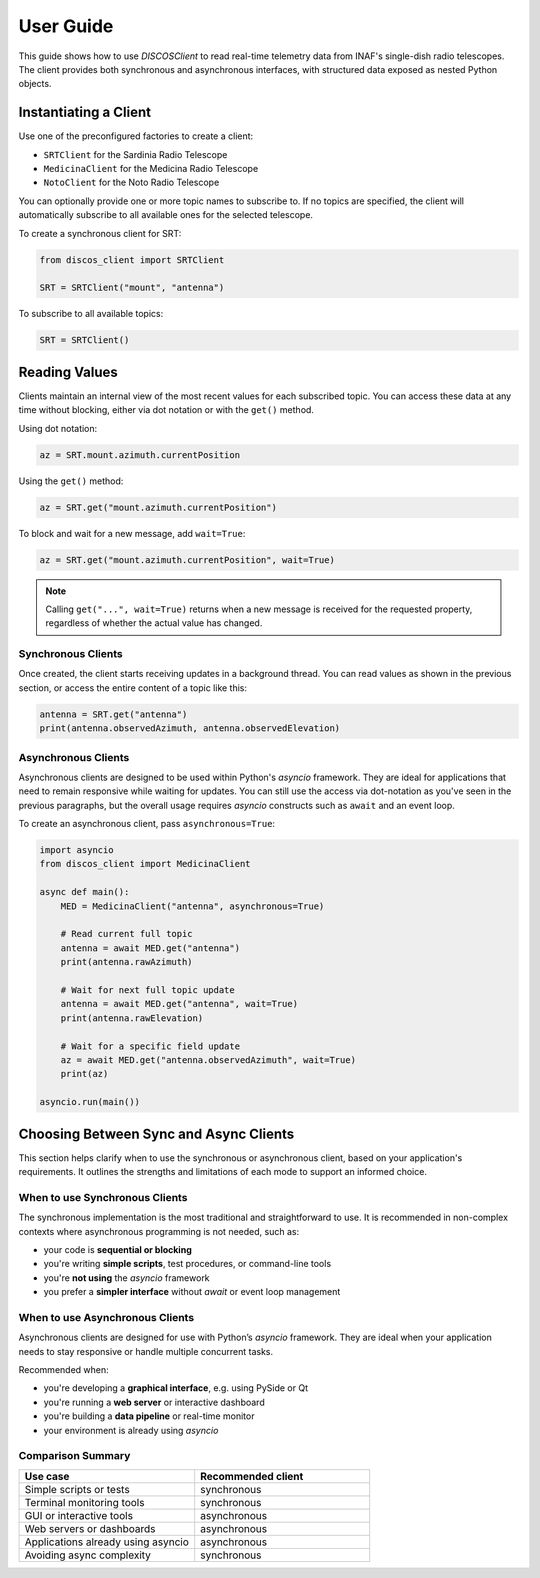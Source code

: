 User Guide
==========

This guide shows how to use `DISCOSClient` to read real-time telemetry data
from INAF's single-dish radio telescopes. The client provides both synchronous
and asynchronous interfaces, with structured data exposed as nested Python
objects.

Instantiating a Client
----------------------

Use one of the preconfigured factories to create a client:

- ``SRTClient`` for the Sardinia Radio Telescope
- ``MedicinaClient`` for the Medicina Radio Telescope
- ``NotoClient`` for the Noto Radio Telescope

You can optionally provide one or more topic names to subscribe to.
If no topics are specified, the client will automatically subscribe
to all available ones for the selected telescope.

To create a synchronous client for SRT:

.. code-block:: python

   from discos_client import SRTClient

   SRT = SRTClient("mount", "antenna")

To subscribe to all available topics:

.. code-block:: python

   SRT = SRTClient()

Reading Values
--------------

Clients maintain an internal view of the most recent values for each
subscribed topic. You can access these data at any time without blocking,
either via dot notation or with the ``get()`` method.

Using dot notation:

.. code-block:: python

   az = SRT.mount.azimuth.currentPosition
   
Using the ``get()`` method:

.. code-block:: python

   az = SRT.get("mount.azimuth.currentPosition")
   
To block and wait for a new message, add ``wait=True``:

.. code-block:: python

   az = SRT.get("mount.azimuth.currentPosition", wait=True)

.. note::

   Calling ``get("...", wait=True)`` returns when a new message is received
   for the requested property, regardless of whether the actual value has changed.


Synchronous Clients
...................

Once created, the client starts receiving updates in a background thread.
You can read values as shown in the previous section, or access the entire
content of a topic like this:

.. code-block:: python

   antenna = SRT.get("antenna")
   print(antenna.observedAzimuth, antenna.observedElevation)

Asynchronous Clients
....................

Asynchronous clients are designed to be used within Python's `asyncio`
framework. They are ideal for applications that need to remain responsive
while waiting for updates. You can still use the access via dot-notation as
you've seen in the previous paragraphs, but the overall usage requires
`asyncio` constructs such as ``await`` and an event loop.

To create an asynchronous client, pass ``asynchronous=True``:

.. code-block:: python

   import asyncio
   from discos_client import MedicinaClient

   async def main():
       MED = MedicinaClient("antenna", asynchronous=True)

       # Read current full topic
       antenna = await MED.get("antenna")
       print(antenna.rawAzimuth)

       # Wait for next full topic update
       antenna = await MED.get("antenna", wait=True)
       print(antenna.rawElevation)

       # Wait for a specific field update
       az = await MED.get("antenna.observedAzimuth", wait=True)
       print(az)

   asyncio.run(main())


Choosing Between Sync and Async Clients
---------------------------------------

This section helps clarify when to use the synchronous or asynchronous
client, based on your application's requirements. It outlines the
strengths and limitations of each mode to support an informed choice.

When to use Synchronous Clients
...............................

The synchronous implementation is the most traditional and straightforward
to use. It is recommended in non-complex contexts where asynchronous
programming is not needed, such as:

- your code is **sequential or blocking**
- you're writing **simple scripts**, test procedures, or command-line tools
- you're **not using** the `asyncio` framework
- you prefer a **simpler interface** without `await` or event loop management

When to use Asynchronous Clients
................................

Asynchronous clients are designed for use with Python’s `asyncio` framework.
They are ideal when your application needs to stay responsive or handle
multiple concurrent tasks.

Recommended when:

- you're developing a **graphical interface**, e.g. using PySide or Qt
- you're running a **web server** or interactive dashboard
- you're building a **data pipeline** or real-time monitor
- your environment is already using `asyncio`

Comparison Summary
..................

.. list-table::
   :widths: 30 30
   :header-rows: 1

   * - Use case
     - Recommended client
   * - Simple scripts or tests
     - synchronous
   * - Terminal monitoring tools
     - synchronous
   * - GUI or interactive tools
     - asynchronous
   * - Web servers or dashboards
     - asynchronous
   * - Applications already using asyncio
     - asynchronous
   * - Avoiding async complexity
     - synchronous
